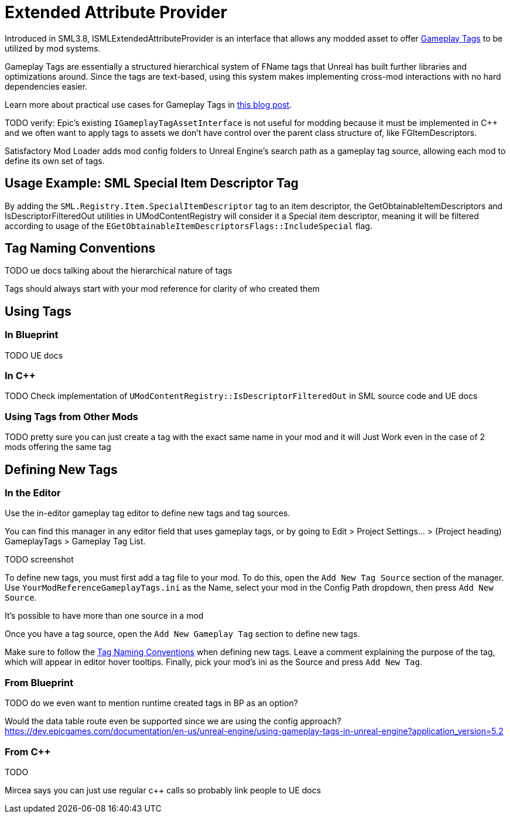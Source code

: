 = Extended Attribute Provider

Introduced in SML3.8, ISMLExtendedAttributeProvider is an interface that allows any modded asset to offer
https://dev.epicgames.com/documentation/en-us/unreal-engine/using-gameplay-tags-in-unreal-engine?application_version=5.2[Gameplay Tags]
to be utilized by mod systems.

Gameplay Tags are essentially a structured hierarchical system of FName tags that Unreal has built further libraries and optimizations around.
Since the tags are text-based, using this system makes implementing cross-mod interactions with no hard dependencies easier.

Learn more about practical use cases for Gameplay Tags in 
https://www.tomlooman.com/unreal-engine-gameplaytags-data-driven-design/[this blog post].

TODO verify:
Epic's existing `IGameplayTagAssetInterface` is not useful for modding because it must be implemented in {cpp}
and we often want to apply tags to assets we don't have control over the parent class structure of, like FGItemDescriptors.

Satisfactory Mod Loader adds mod config folders to Unreal Engine's search path as a gameplay tag source,
allowing each mod to define its own set of tags.

== Usage Example: SML Special Item Descriptor Tag

By adding the `SML.Registry.Item.SpecialItemDescriptor` tag to an item descriptor, the 
GetObtainableItemDescriptors and IsDescriptorFilteredOut utilities in UModContentRegistry will consider it a Special item descriptor,
meaning it will be filtered according to usage of the `EGetObtainableItemDescriptorsFlags::IncludeSpecial` flag.

[id="TagNameConventions"]
== Tag Naming Conventions

TODO ue docs talking about the hierarchical nature of tags

Tags should always start with your mod reference for clarity of who created them

== Using Tags

[id="CheckTags_Blueprint"]
=== In Blueprint

TODO UE docs

[id="CheckTags_Cpp"]
=== In C++

TODO Check implementation of `UModContentRegistry::IsDescriptorFilteredOut` in SML source code and UE docs 

=== Using Tags from Other Mods

TODO pretty sure you can just create a tag with the exact same name in your mod and it will Just Work even in the case of 2 mods offering the same tag


== Defining New Tags

[id="DefineTags_Editor"]
=== In the Editor

Use the in-editor gameplay tag editor to define new tags and tag sources.

You can find this manager in any editor field that uses gameplay tags, or by going to
Edit > Project Settings... > (Project heading) GameplayTags > Gameplay Tag List.

TODO screenshot

To define new tags, you must first add a tag file to your mod.
To do this, open the `Add New Tag Source` section of the manager.
Use `YourModReferenceGameplayTags.ini` as the Name, select your mod in the Config Path dropdown, then press `Add New Source`.

It's possible to have more than one source in a mod

Once you have a tag source, open the `Add New Gameplay Tag` section to define new tags.

Make sure to follow the link:#TagNameConventions[Tag Naming Conventions] when defining new tags.
Leave a comment explaining the purpose of the tag, which will appear in editor hover tooltips.
Finally, pick your mod's ini as the Source and press `Add New Tag`.

[id="DefineTags_Blueprint"]
=== From Blueprint

TODO do we even want to mention runtime created tags in BP as an option?

Would the data table route even be supported since we are using the config approach?
https://dev.epicgames.com/documentation/en-us/unreal-engine/using-gameplay-tags-in-unreal-engine?application_version=5.2


[id="DefineTags_Cpp"]
=== From C++

TODO

Mircea says you can just use regular c++ calls so probably link people to UE docs
